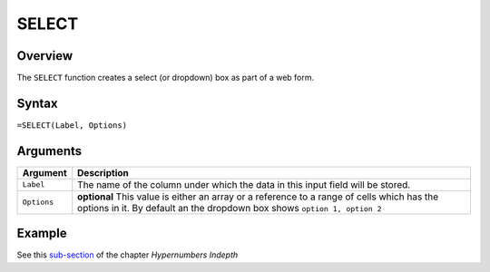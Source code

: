 ======
SELECT
======

Overview
--------

The ``SELECT`` function creates a select (or dropdown) box as part of a web form.

Syntax
------

``=SELECT(Label, Options)``

Arguments
---------

====================  =========================================================
Argument              Description
====================  =========================================================
``Label``             The name of the column under which the data in this input
                      field will be stored.

``Options``           **optional** This value is either an array or a
                      reference to a range of cells which has the options in
                      it. By default an the dropdown box shows ``option 1,
                      option 2``
====================  =========================================================

Example
-------

See this `sub-section`_ of the chapter *Hypernumbers Indepth*

.. _sub-section: ../../indepth/making-forms.html

